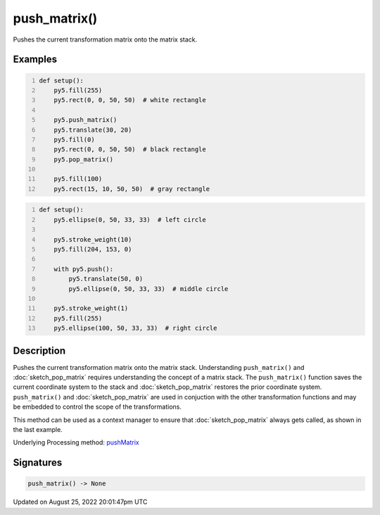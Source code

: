push_matrix()
=============

Pushes the current transformation matrix onto the matrix stack.

Examples
--------

.. raw:: html

    <div class="example-table">

.. raw:: html

    <div class="example-row"><div class="example-cell-image">

.. image:: /images/reference/Sketch_push_matrix_0.png
    :alt: example picture for push_matrix()

.. raw:: html

    </div><div class="example-cell-code">

.. code:: python
    :number-lines:

    def setup():
        py5.fill(255)
        py5.rect(0, 0, 50, 50)  # white rectangle
    
        py5.push_matrix()
        py5.translate(30, 20)
        py5.fill(0)
        py5.rect(0, 0, 50, 50)  # black rectangle
        py5.pop_matrix()
    
        py5.fill(100)
        py5.rect(15, 10, 50, 50)  # gray rectangle

.. raw:: html

    </div></div>

.. raw:: html

    <div class="example-row"><div class="example-cell-image">

.. image:: /images/reference/Sketch_push_matrix_1.png
    :alt: example picture for push_matrix()

.. raw:: html

    </div><div class="example-cell-code">

.. code:: python
    :number-lines:

    def setup():
        py5.ellipse(0, 50, 33, 33)  # left circle
    
        py5.stroke_weight(10)
        py5.fill(204, 153, 0)
    
        with py5.push():
            py5.translate(50, 0)
            py5.ellipse(0, 50, 33, 33)  # middle circle
    
        py5.stroke_weight(1)
        py5.fill(255)
        py5.ellipse(100, 50, 33, 33)  # right circle

.. raw:: html

    </div></div>

.. raw:: html

    </div>

Description
-----------

Pushes the current transformation matrix onto the matrix stack. Understanding ``push_matrix()`` and :doc:`sketch_pop_matrix` requires understanding the concept of a matrix stack. The ``push_matrix()`` function saves the current coordinate system to the stack and :doc:`sketch_pop_matrix` restores the prior coordinate system. ``push_matrix()`` and :doc:`sketch_pop_matrix` are used in conjuction with the other transformation functions and may be embedded to control the scope of the transformations.

This method can be used as a context manager to ensure that :doc:`sketch_pop_matrix` always gets called, as shown in the last example.

Underlying Processing method: `pushMatrix <https://processing.org/reference/pushMatrix_.html>`_

Signatures
------

.. code:: python

    push_matrix() -> None
Updated on August 25, 2022 20:01:47pm UTC

